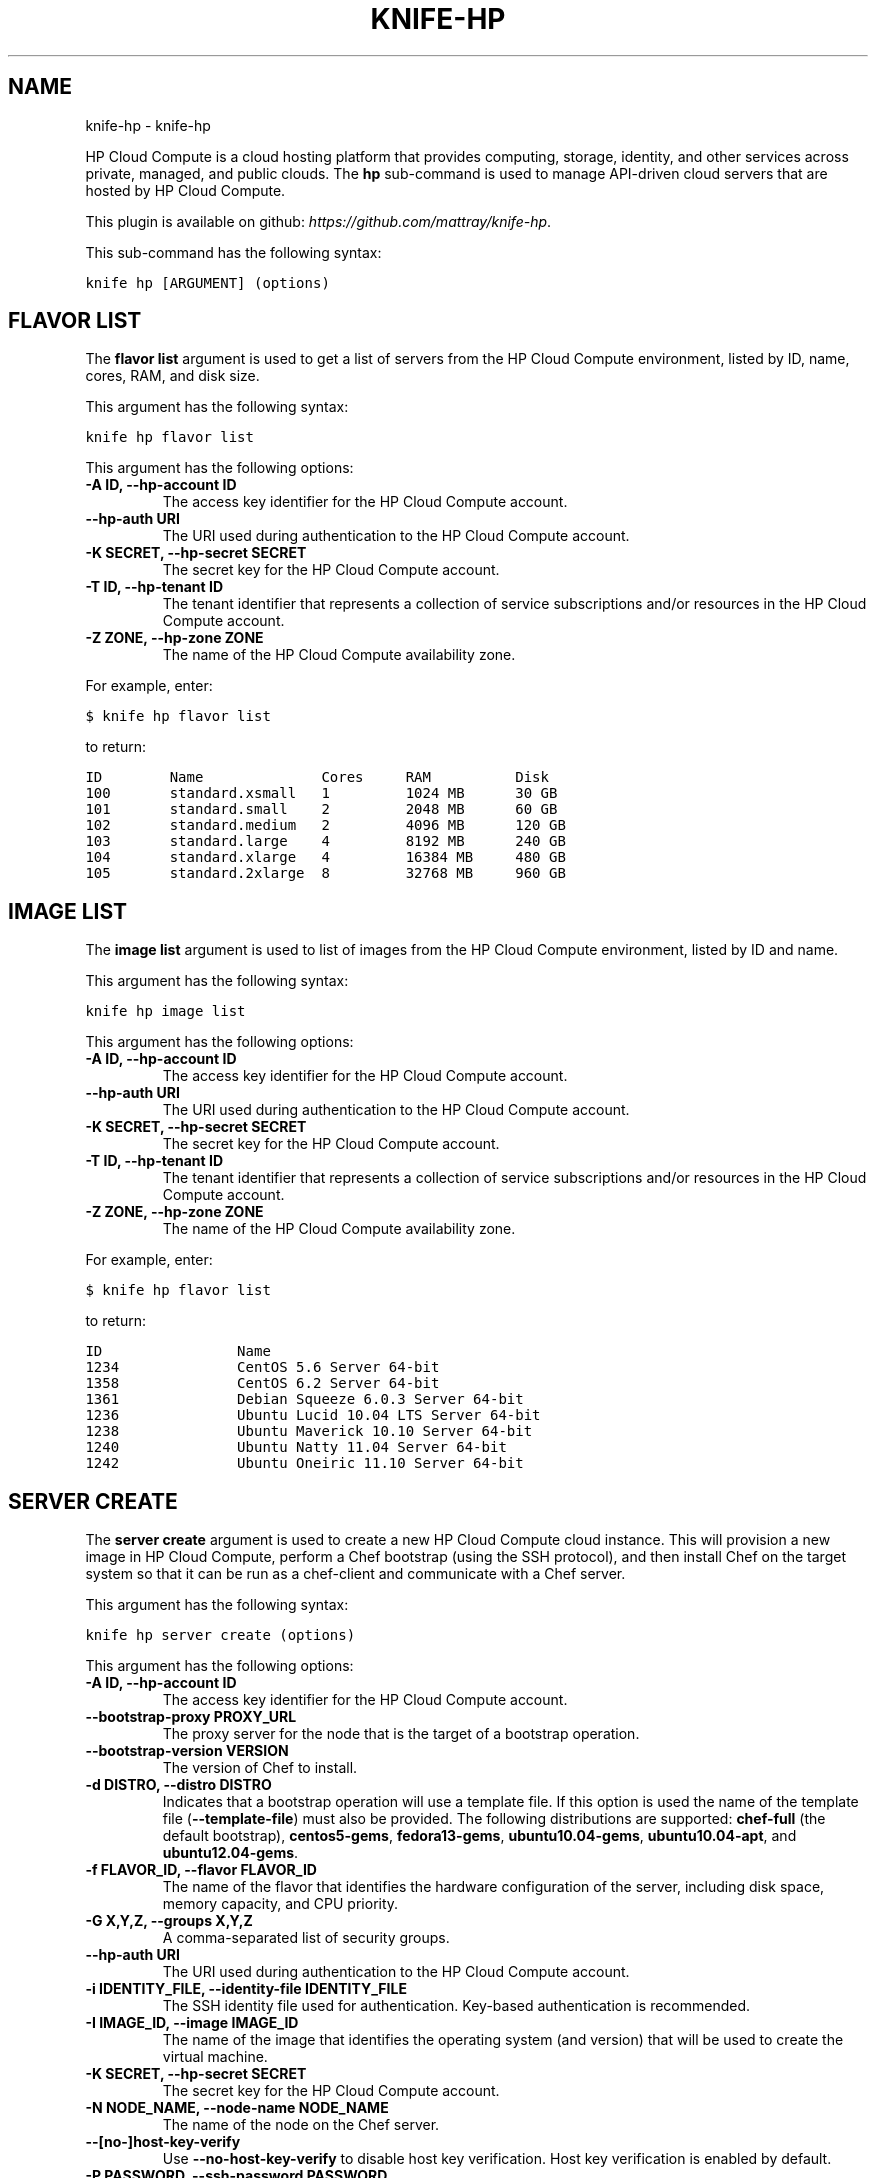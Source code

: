 .TH "KNIFE-HP" "1" "September 28, 2012" "0.0.1" "knife-hp"
.SH NAME
knife-hp \- knife-hp
.
.nr rst2man-indent-level 0
.
.de1 rstReportMargin
\\$1 \\n[an-margin]
level \\n[rst2man-indent-level]
level margin: \\n[rst2man-indent\\n[rst2man-indent-level]]
-
\\n[rst2man-indent0]
\\n[rst2man-indent1]
\\n[rst2man-indent2]
..
.de1 INDENT
.\" .rstReportMargin pre:
. RS \\$1
. nr rst2man-indent\\n[rst2man-indent-level] \\n[an-margin]
. nr rst2man-indent-level +1
.\" .rstReportMargin post:
..
.de UNINDENT
. RE
.\" indent \\n[an-margin]
.\" old: \\n[rst2man-indent\\n[rst2man-indent-level]]
.nr rst2man-indent-level -1
.\" new: \\n[rst2man-indent\\n[rst2man-indent-level]]
.in \\n[rst2man-indent\\n[rst2man-indent-level]]u
..
.\" Man page generated from reStructuredText.
.
.sp
HP Cloud Compute is a cloud hosting platform that provides computing, storage, identity, and other services across private, managed, and public clouds. The \fBhp\fP sub\-command is used to manage API\-driven cloud servers that are hosted by HP Cloud Compute.
.sp
This plugin is available on github: \fI\%https://github.com/mattray/knife-hp\fP.
.sp
This sub\-command has the following syntax:
.sp
.nf
.ft C
knife hp [ARGUMENT] (options)
.ft P
.fi
.SH FLAVOR LIST
.sp
The \fBflavor list\fP argument is used to get a list of servers from the HP Cloud Compute environment, listed by ID, name, cores, RAM, and disk size.
.sp
This argument has the following syntax:
.sp
.nf
.ft C
knife hp flavor list
.ft P
.fi
.sp
This argument has the following options:
.INDENT 0.0
.TP
.B \fB\-A ID\fP, \fB\-\-hp\-account ID\fP
The access key identifier for the HP Cloud Compute account.
.TP
.B \fB\-\-hp\-auth URI\fP
The URI used during authentication to the HP Cloud Compute account.
.TP
.B \fB\-K SECRET\fP, \fB\-\-hp\-secret SECRET\fP
The secret key for the HP Cloud Compute account.
.TP
.B \fB\-T ID\fP, \fB\-\-hp\-tenant ID\fP
The tenant identifier that represents a collection of service subscriptions and/or resources in the HP Cloud Compute account.
.TP
.B \fB\-Z ZONE\fP, \fB\-\-hp\-zone ZONE\fP
The name of the HP Cloud Compute availability zone.
.UNINDENT
.sp
For example, enter:
.sp
.nf
.ft C
$ knife hp flavor list
.ft P
.fi
.sp
to return:
.sp
.nf
.ft C
ID        Name              Cores     RAM          Disk
100       standard.xsmall   1         1024 MB      30 GB
101       standard.small    2         2048 MB      60 GB
102       standard.medium   2         4096 MB      120 GB
103       standard.large    4         8192 MB      240 GB
104       standard.xlarge   4         16384 MB     480 GB
105       standard.2xlarge  8         32768 MB     960 GB
.ft P
.fi
.SH IMAGE LIST
.sp
The \fBimage list\fP argument is used to list of images from the HP Cloud Compute environment, listed by ID and name.
.sp
This argument has the following syntax:
.sp
.nf
.ft C
knife hp image list
.ft P
.fi
.sp
This argument has the following options:
.INDENT 0.0
.TP
.B \fB\-A ID\fP, \fB\-\-hp\-account ID\fP
The access key identifier for the HP Cloud Compute account.
.TP
.B \fB\-\-hp\-auth URI\fP
The URI used during authentication to the HP Cloud Compute account.
.TP
.B \fB\-K SECRET\fP, \fB\-\-hp\-secret SECRET\fP
The secret key for the HP Cloud Compute account.
.TP
.B \fB\-T ID\fP, \fB\-\-hp\-tenant ID\fP
The tenant identifier that represents a collection of service subscriptions and/or resources in the HP Cloud Compute account.
.TP
.B \fB\-Z ZONE\fP, \fB\-\-hp\-zone ZONE\fP
The name of the HP Cloud Compute availability zone.
.UNINDENT
.sp
For example, enter:
.sp
.nf
.ft C
$ knife hp flavor list
.ft P
.fi
.sp
to return:
.sp
.nf
.ft C
ID                Name
1234              CentOS 5.6 Server 64\-bit
1358              CentOS 6.2 Server 64\-bit
1361              Debian Squeeze 6.0.3 Server 64\-bit
1236              Ubuntu Lucid 10.04 LTS Server 64\-bit
1238              Ubuntu Maverick 10.10 Server 64\-bit
1240              Ubuntu Natty 11.04 Server 64\-bit
1242              Ubuntu Oneiric 11.10 Server 64\-bit
.ft P
.fi
.SH SERVER CREATE
.sp
The \fBserver create\fP argument is used to create a new HP Cloud Compute cloud instance. This will provision a new image in HP Cloud Compute, perform a Chef bootstrap (using the SSH protocol), and then install Chef on the target system so that it can be run as a chef\-client and communicate with a Chef server.
.sp
This argument has the following syntax:
.sp
.nf
.ft C
knife hp server create (options)
.ft P
.fi
.sp
This argument has the following options:
.INDENT 0.0
.TP
.B \fB\-A ID\fP, \fB\-\-hp\-account ID\fP
The access key identifier for the HP Cloud Compute account.
.TP
.B \fB\-\-bootstrap\-proxy PROXY_URL\fP
The proxy server for the node that is the target of a bootstrap operation.
.TP
.B \fB\-\-bootstrap\-version VERSION\fP
The version of Chef to install.
.TP
.B \fB\-d DISTRO\fP, \fB\-\-distro DISTRO\fP
Indicates that a bootstrap operation will use a template file. If this option is used the name of the template file (\fB\-\-template\-file\fP) must also be provided. The following distributions are supported: \fBchef\-full\fP (the default bootstrap), \fBcentos5\-gems\fP, \fBfedora13\-gems\fP, \fBubuntu10.04\-gems\fP, \fBubuntu10.04\-apt\fP, and \fBubuntu12.04\-gems\fP.
.TP
.B \fB\-f FLAVOR_ID\fP, \fB\-\-flavor FLAVOR_ID\fP
The name of the flavor that identifies the hardware configuration of the server, including disk space, memory capacity, and CPU priority.
.TP
.B \fB\-G X,Y,Z\fP, \fB\-\-groups X,Y,Z\fP
A comma\-separated list of security groups.
.TP
.B \fB\-\-hp\-auth URI\fP
The URI used during authentication to the HP Cloud Compute account.
.TP
.B \fB\-i IDENTITY_FILE\fP, \fB\-\-identity\-file IDENTITY_FILE\fP
The SSH identity file used for authentication. Key\-based authentication is recommended.
.TP
.B \fB\-I IMAGE_ID\fP, \fB\-\-image IMAGE_ID\fP
The name of the image that identifies the operating system (and version) that will be used to create the virtual machine.
.TP
.B \fB\-K SECRET\fP, \fB\-\-hp\-secret SECRET\fP
The secret key for the HP Cloud Compute account.
.TP
.B \fB\-N NODE_NAME\fP, \fB\-\-node\-name NODE_NAME\fP
The name of the node on the Chef server.
.TP
.B \fB\-\-[no\-]host\-key\-verify\fP
Use \fB\-\-no\-host\-key\-verify\fP to disable host key verification. Host key verification is enabled by default.
.TP
.B \fB\-P PASSWORD\fP, \fB\-\-ssh\-password PASSWORD\fP
The SSH password. This can be used to pass the password directly on the command line. If this option is not specified (and a password is required) Knife will prompt for the password.
.TP
.B \fB\-\-prerelease\fP
Indicates that pre\-release Chef gems should be installed.
.TP
.B \fB\-r RUN_LIST\fP, \fB\-\-run\-list RUN_LIST\fP
A comma\-separated list of roles and/or recipes to be applied.
.TP
.B \fB\-S KEY\fP, \fB\-\-ssh\-key KEY\fP
The SSH key for the HP Cloud Compute environment.
.TP
.B \fB\-T ID\fP, \fB\-\-hp\-tenant ID\fP
The tenant identifier that represents a collection of service subscriptions and/or resources in the HP Cloud Compute account.
.TP
.B \fB\-\-template\-file TEMPLATE\fP
The path to the template file that will be used during a bootstrap operation.
.TP
.B \fB\-x USER_NAME\fP, \fB\-\-ssh\-user USER_NAME\fP
The SSH user name.
.TP
.B \fB\-Z ZONE\fP, \fB\-\-hp\-zone ZONE\fP
The name of the HP Cloud Compute availability zone.
.UNINDENT
.sp
For example, to provision a server and then perform a bootstrap operation (using SSH), enter:
.sp
.nf
.ft C
$ knife hp server create \-f 101 \-I 1236 \-S hptesting \-x ubuntu \-i ~/.ssh/hptesting.pem \-d omnibus \-r \(aqrole[base]\(aq 2
.ft P
.fi
.sp
to return something like:
.sp
.nf
.ft C
Instance ID: 65646
Instance Name: hp15\-185\-114\-127
Flavor: 101
Image: 1236
SSH Key Pair: hptesting

Waiting for server............................................
Public IP Address: 15.185.114.127
Private IP Address: 10.4.21.238

Waiting for sshd..done
Bootstrapping Chef on 15.185.114.127
15.185.114.127 \-\-2012\-03\-09 18:18:17\-\-  http://opscode.com/chef/install.sh
\&............

\&............
15.185.114.127 [Fri, 09 Mar 2012 18:19:20 +0000] INFO: Chef Run complete in 25.468149268 seconds
15.185.114.127 [Fri, 09 Mar 2012 18:19:20 +0000] INFO: Running report handlers
15.185.114.127 [Fri, 09 Mar 2012 18:19:20 +0000] INFO: Report handlers complete

Instance ID: 65646
Instance Name: hp15\-185\-114\-127
Flavor: 101
Image: 1236
SSH Key Pair: hptesting
Public IP Address: 15.185.114.127
Private IP Address: 10.4.21.238
Environment: _default
Run List: role[base]
.ft P
.fi
.SH SERVER DELETE
.sp
The \fBserver delete\fP argument is used to delete one or more instances that are running in the HP Cloud Compute cloud. To find a specific cloud instance, use the \fBknife hp server list\fP argument. Use the \fBknife node delete\fP and \fBknife client delete\fP sub\-commands to delete associated node and client objects (if required).
.sp
This argument has the following syntax:
.sp
.nf
.ft C
knife hp server delete [SERVER_NAME...]
.ft P
.fi
.sp
This argument has the following options:
.INDENT 0.0
.TP
.B \fB\-A ID\fP, \fB\-\-hp\-account ID\fP
The access key identifier for the HP Cloud Compute account.
.TP
.B \fB\-\-hp\-auth URI\fP
The URI used during authentication to the HP Cloud Compute account.
.TP
.B \fB\-K SECRET\fP, \fB\-\-hp\-secret SECRET\fP
The secret key for the HP Cloud Compute account.
.TP
.B \fB\-N NODE_NAME\fP, \fB\-\-node\-name NODE_NAME\fP
The name of the node on the Chef server. This option only has meaning when used with the \fB\-\-purge\fP option.
.TP
.B \fB\-p\fP, \fB\-\-purge\fP
Indicates that all corresponding nodes on the Chef server will be destroyed, in addition to the HP Cloud Compute node itself. This option (by itself) assumes that the node and client have the same name as the server. If they do not, use the \fB\-\-node\-name\fP option to specify the correct name for the node.
.TP
.B \fB\-T ID\fP, \fB\-\-hp\-tenant ID\fP
The tenant identifier that represents a collection of service subscriptions and/or resources in the HP Cloud Compute account.
.TP
.B \fB\-Z ZONE\fP, \fB\-\-hp\-zone ZONE\fP
The name of the HP Cloud Compute availability zone.
.UNINDENT
.sp
For example, to delete an instance named "65646", enter:
.sp
.nf
.ft C
$ knife hp server delete 65646
.ft P
.fi
.sp
to return:
.sp
.nf
.ft C
Instance ID: 65646
Instance Name: hp15\-185\-114\-127
Flavor: 101
Image: 1236
Public IP Address: 15.185.114.127
Private IP Address: 10.4.21.238

WARNING: Deleted server 65646
.ft P
.fi
.SH SERVER LIST
.sp
The \fBserver list\fP argument is used to find instances that are associated with an HP Cloud Compute account. The results may show instances that are not currently managed by the Chef server.
.sp
This argument has the following syntax:
.sp
.nf
.ft C
knife hp server list
.ft P
.fi
.sp
This argument has the following options:
.INDENT 0.0
.TP
.B \fB\-A ID\fP, \fB\-\-hp\-account ID\fP
The access key identifier for the HP Cloud Compute account.
.TP
.B \fB\-\-hp\-auth URI\fP
The URI used during authentication to the HP Cloud Compute account.
.TP
.B \fB\-K SECRET\fP, \fB\-\-hp\-secret SECRET\fP
The secret key for the HP Cloud Compute account.
.TP
.B \fB\-T ID\fP, \fB\-\-hp\-tenant ID\fP
The tenant identifier that represents a collection of service subscriptions and/or resources in the HP Cloud Compute account.
.TP
.B \fB\-Z ZONE\fP, \fB\-\-hp\-zone ZONE\fP
The name of the HP Cloud Compute availability zone.
.UNINDENT
.SH AUTHOR
Opscode, Inc.
.SH COPYRIGHT
2012, Opscode, Inc
.\" Generated by docutils manpage writer.
.
